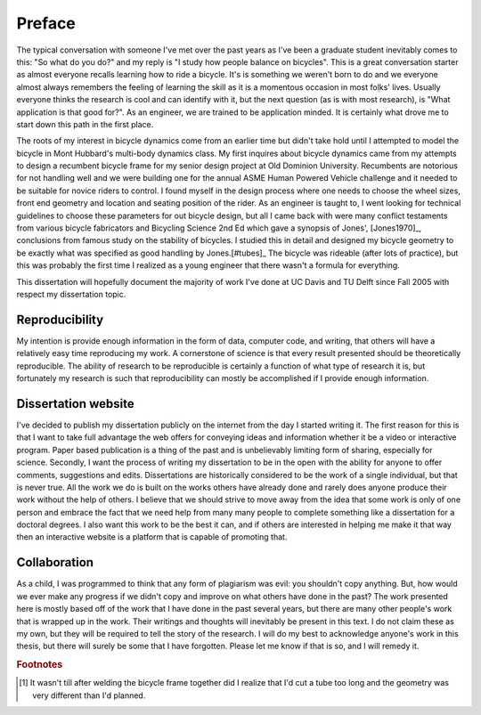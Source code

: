 =======
Preface
=======

The typical conversation with someone I've met over the past years as I've been
a graduate student inevitably comes to this: "So what do you do?" and my reply
is "I study how people balance on bicycles". This is a great conversation
starter as almost everyone recalls learning how to ride a bicycle. It's is
something we weren't born to do and we everyone almost always remembers the
feeling of learning the skill as it is a momentous occasion in most folks'
lives. Usually everyone thinks the research is cool and can identify with it,
but the next question (as is with most research), is "What application is that
good for?". As an engineer, we are trained to be application minded. It is
certainly what drove me to start down this path in the first place.

The roots of my interest in bicycle dynamics come from an earlier time but
didn't take hold until I attempted to model the bicycle in Mont Hubbard's
multi-body dynamics class. My first inquires about bicycle dynamics came from
my attempts to design a recumbent bicycle frame for my senior design project at
Old Dominion University. Recumbents are notorious for not handling well and we
were building one for the annual ASME Human Powered Vehicle challenge and it
needed to be suitable for novice riders to control. I found myself in the
design process where one needs to choose the wheel sizes, front end geometry
and location and seating position of the rider. As an engineer is taught to, I
went looking for technical guidelines to choose these parameters for out
bicycle design, but all I came back with were many conflict testaments from
various bicycle fabricators and Bicycling Science 2nd Ed which gave a synopsis
of Jones', [Jones1970]_, conclusions from famous study on the stability of
bicycles. I studied this in detail and designed my bicycle geometry to be
exactly what was specified as good handling by Jones.[#tubes]_ The bicycle was
rideable (after lots of practice), but this was probably the first time I
realized as a young engineer that there wasn't a formula for everything.

This dissertation will hopefully document the majority of work I've done at UC
Davis and TU Delft since Fall 2005 with respect my dissertation topic.

Reproducibility
===============

My intention is provide enough information in the form of data, computer code,
and writing, that others will have a relatively easy time reproducing my work.
A cornerstone of science is that every result presented should be
theoretically reproducible. The ability of research to be reproducible is
certainly a function of what type of research it is, but fortunately my
research is such that reproducibility can mostly be accomplished if I provide
enough information.

Dissertation website
====================

I've decided to publish my dissertation publicly on the internet from the day I
started writing it. The first reason for this is that I want to take full
advantage the web offers for conveying ideas and information whether it be a
video or interactive program. Paper based publication is a thing of the past
and is unbelievably limiting form of sharing, especially for science. Secondly,
I want the process of writing my dissertation to be in the open with the
ability for anyone to offer comments, suggestions and edits. Dissertations are
historically considered to be the work of a single individual, but that is
never true. All the work we do is built on the works others have already done
and rarely does anyone produce their work without the help of others. I believe
that we should strive to move away from the idea that some work is only of one
person and embrace the fact that we need help from many many people to complete
something like a dissertation for a doctoral degrees. I also want this work to be
the best it can, and if others are interested in helping me make it that way
then an interactive website is a platform that is capable of promoting that.

Collaboration
=============

As a child, I was programmed to think that any form of plagiarism was evil: you
shouldn't copy anything. But, how would we ever make any progress if we didn't
copy and improve on what others have done in the past? The work presented here
is mostly based off of the work that I have done in the past several years, but
there are many other people's work that is wrapped up in the work. Their
writings and thoughts will inevitably be present in this text. I do not claim
these as my own, but they will be required to tell the story of the research. I
will do my best to acknowledge anyone's work in this thesis, but there will
surely be some that I have forgotten. Please let me know if that is so, and I
will remedy it.

.. rubric:: Footnotes

.. [#tubes] It wasn't till after welding the bicycle frame together did I
            realize that I'd cut a tube too long and the geometry was very
            different than I'd planned.
